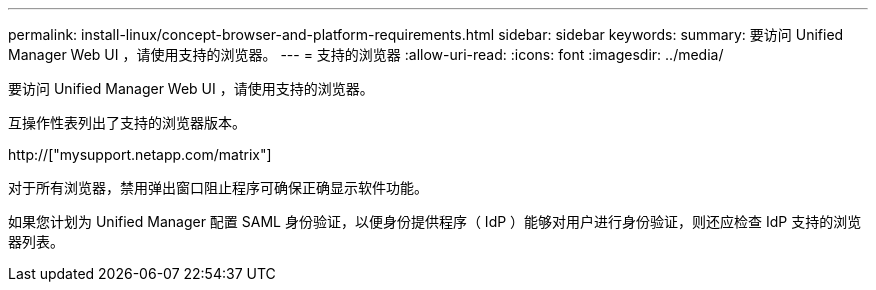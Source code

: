 ---
permalink: install-linux/concept-browser-and-platform-requirements.html 
sidebar: sidebar 
keywords:  
summary: 要访问 Unified Manager Web UI ，请使用支持的浏览器。 
---
= 支持的浏览器
:allow-uri-read: 
:icons: font
:imagesdir: ../media/


[role="lead"]
要访问 Unified Manager Web UI ，请使用支持的浏览器。

互操作性表列出了支持的浏览器版本。

http://["mysupport.netapp.com/matrix"]

对于所有浏览器，禁用弹出窗口阻止程序可确保正确显示软件功能。

如果您计划为 Unified Manager 配置 SAML 身份验证，以便身份提供程序（ IdP ）能够对用户进行身份验证，则还应检查 IdP 支持的浏览器列表。
